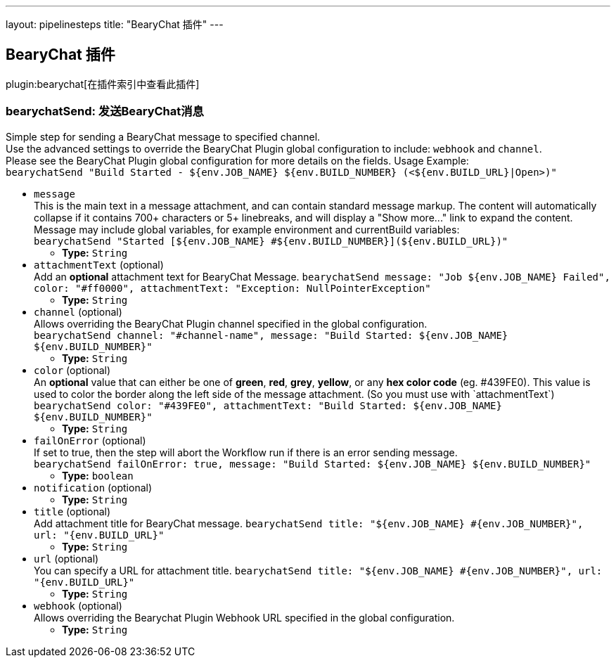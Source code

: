 ---
layout: pipelinesteps
title: "BearyChat 插件"
---

:notitle:
:description:
:author:
:email: jenkinsci-users@googlegroups.com
:sectanchors:
:toc: left

== BearyChat 插件

plugin:bearychat[在插件索引中查看此插件]

=== +bearychatSend+: 发送BearyChat消息
++++
<div><div>
  Simple step for sending a BearyChat message to specified channel.
 <br> Use the advanced settings to override the BearyChat Plugin global configuration to include: 
 <code>webhook</code> and 
 <code>channel</code>.
 <br> Please see the BearyChat Plugin global configuration for more details on the fields. Usage Example:
 <br> 
 <code> bearychatSend "Build Started - ${env.JOB_NAME} ${env.BUILD_NUMBER} (&lt;${env.BUILD_URL}|Open&gt;)" </code> 
</div></div>
<ul><li><code>message</code>
<div><div>
  This is the main text in a message attachment, and can contain standard message markup. The content will automatically collapse if it contains 700+ characters or 5+ linebreaks, and will display a "Show more..." link to expand the content. Message may include global variables, for example environment and currentBuild variables:
 <br> 
 <code> bearychatSend "Started [${env.JOB_NAME} #${env.BUILD_NUMBER}](${env.BUILD_URL})" </code> 
</div></div>

<ul><li><b>Type:</b> <code>String</code></li></ul></li>
<li><code>attachmentText</code> (optional)
<div><div>
  Add an 
 <b>optional</b> attachment text for BearyChat Message. 
 <code>bearychatSend message: "Job ${env.JOB_NAME} Failed", color: "#ff0000", attachmentText: "Exception: NullPointerException"</code> 
</div></div>

<ul><li><b>Type:</b> <code>String</code></li></ul></li>
<li><code>channel</code> (optional)
<div><div>
  Allows overriding the BearyChat Plugin channel specified in the global configuration.
 <br> 
 <code>bearychatSend channel: "#channel-name", message: "Build Started: ${env.JOB_NAME} ${env.BUILD_NUMBER}"</code> 
</div></div>

<ul><li><b>Type:</b> <code>String</code></li></ul></li>
<li><code>color</code> (optional)
<div><div>
  An 
 <b>optional</b> value that can either be one of 
 <b>green</b>, 
 <b>red</b>, 
 <b>grey</b>, 
 <b>yellow</b>, or any 
 <b>hex color code</b> (eg. #439FE0). This value is used to color the border along the left side of the message attachment. (So you must use with `attachmentText`)
 <br> 
 <code>bearychatSend color: "#439FE0", attachmentText: "Build Started: ${env.JOB_NAME} ${env.BUILD_NUMBER}"</code> 
</div></div>

<ul><li><b>Type:</b> <code>String</code></li></ul></li>
<li><code>failOnError</code> (optional)
<div><div>
  If set to true, then the step will abort the Workflow run if there is an error sending message.
 <br> 
 <code>bearychatSend failOnError: true, message: "Build Started: ${env.JOB_NAME} ${env.BUILD_NUMBER}"</code> 
</div></div>

<ul><li><b>Type:</b> <code>boolean</code></li></ul></li>
<li><code>notification</code> (optional)
<ul><li><b>Type:</b> <code>String</code></li></ul></li>
<li><code>title</code> (optional)
<div><div>
  Add attachment title for BearyChat message. 
 <code>bearychatSend title: "${env.JOB_NAME} #{env.JOB_NUMBER}", url: "{env.BUILD_URL}"</code> 
</div></div>

<ul><li><b>Type:</b> <code>String</code></li></ul></li>
<li><code>url</code> (optional)
<div><div>
  You can specify a URL for attachment title. 
 <code>bearychatSend title: "${env.JOB_NAME} #{env.JOB_NUMBER}", url: "{env.BUILD_URL}"</code> 
</div></div>

<ul><li><b>Type:</b> <code>String</code></li></ul></li>
<li><code>webhook</code> (optional)
<div><div>
  Allows overriding the Bearychat Plugin Webhook URL specified in the global configuration. 
</div></div>

<ul><li><b>Type:</b> <code>String</code></li></ul></li>
</ul>


++++
